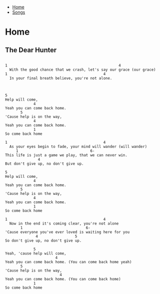 + [[../index.org][Home]]
+ [[./index.org][Songs]]

* Home
** The Dear Hunter
#+BEGIN_SRC elisp

1                                                   4
  With the good chance that we crash, let's say our grace (our grace)
1                                            4
  In your final breath believe, you're not alone.



5
Help will come,
             4
Yeah you can come back home.
       5
'Cause help is on the way,
             4
Yeah you can come back home.
             1
So come back home

1                                            4
  As your eyes begin to fade, your mind will wander (will wander)
     1                                 6-
This life is just a game we play, that we can never win.
               4
But don't give up, no don't give up.

5
Help will come,
             4
Yeah you can come back home.
       5
'Cause help is on the way,
             4
Yeah you can come back home.
             1
So come back home

1                                            4
  Now in the end it's coming clear, you're not alone
       1                             6-
'Cause everyone you've ever loved is waiting here for you
              4                 5
So don't give up, no don't give up.

             5
Yeah, 'cause help will come,
                       4
Yeah you can come back home. (You can come back home yeah)
       5
'Cause help is on the way,
                         4
Yeah you can come back home. (You can come back home)
             1
So come back home
#+END_SRC
